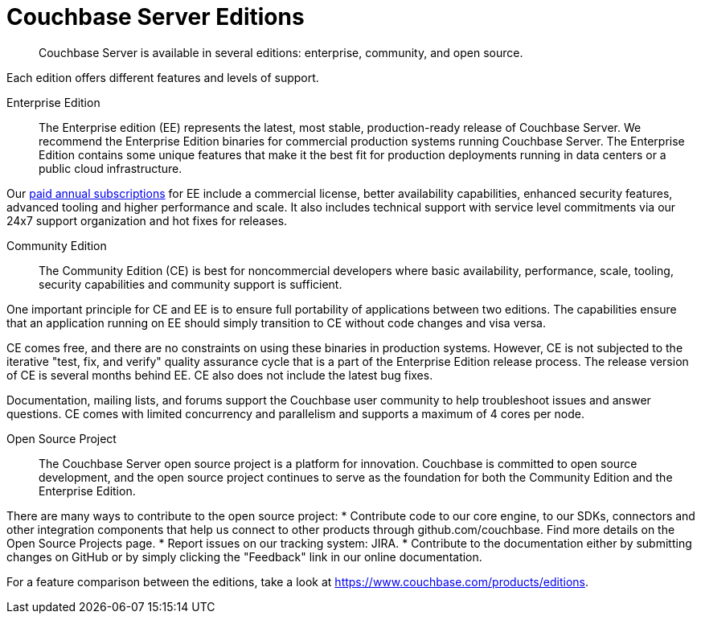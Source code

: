 = Couchbase Server Editions
:description: Couchbase Server is available in several editions: enterprise, community, and open source.

[abstract]
{description}

Each edition offers different features and levels of support.
// For more information on each feature, see the <xref href="#couchbase-editions/ee-vs-ce" format="dita">Enterprise and community edition feature matrix</xref>.

Enterprise Edition::
The Enterprise edition (EE) represents the latest, most stable, production-ready release of Couchbase Server. We recommend the Enterprise Edition binaries for commercial production systems running Couchbase Server. The Enterprise Edition contains some unique features that make it the best fit for production deployments running in data centers or a public cloud infrastructure.

Our http://www.couchbase.com/subscriptions-and-support[paid annual subscriptions^] for EE include a commercial license, better availability capabilities, enhanced security features, advanced tooling and higher performance and scale. It also includes technical support with service level commitments via our 24x7 support organization and hot fixes for releases.

Community Edition::
The Community Edition (CE) is best for noncommercial developers where basic availability, performance, scale, tooling, security capabilities and community support is sufficient.

One important principle for CE and EE is to ensure full portability of applications between two editions. The capabilities ensure that an application running on EE should simply transition to CE without code changes and visa versa.

CE comes free, and there are no constraints on using these binaries in production systems. However, CE is not subjected to the iterative "test, fix, and verify" quality assurance cycle that is a part of the Enterprise Edition release process. The release version of CE is several months behind EE. CE also does not include the latest bug fixes.

Documentation, mailing lists, and forums support the Couchbase user community to help troubleshoot issues and answer questions. CE comes with limited concurrency and parallelism and supports a maximum of 4 cores per node.

Open Source Project::
The Couchbase Server open source project is a platform for innovation. Couchbase is committed to open source development, and the open source project continues to serve as the foundation for both the Community Edition and the Enterprise Edition.

There are many ways to contribute to the open source project:
* Contribute code to our core engine, to our SDKs, connectors and other integration components that help us connect to other products through github.com/couchbase. Find more details on the Open Source Projects page.
* Report issues on our tracking system: JIRA.
* Contribute to the documentation either by submitting changes on GitHub or by simply clicking the "Feedback" link in our online documentation.

For a feature comparison between the editions, take a look at https://www.couchbase.com/products/editions[^].
